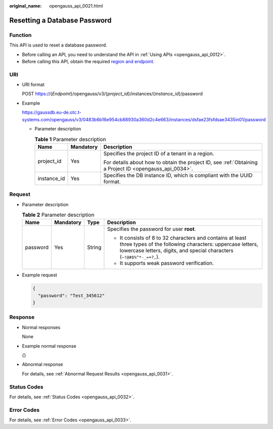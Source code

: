 :original_name: opengauss_api_0021.html

.. _opengauss_api_0021:

Resetting a Database Password
=============================

Function
--------

This API is used to reset a database password.

-  Before calling an API, you need to understand the API in :ref:`Using APIs <opengauss_api_0012>`.
-  Before calling this API, obtain the required `region and endpoint <https://docs.otc.t-systems.com/en-us/endpoint/index.html>`__.

URI
---

-  URI format

   POST https://{*Endpoint*}/opengauss/v3/{*project_id*}/instances/{*instance_id*}/password

-  Example

   https://gaussdb.eu-de.otc.t-systems.com/opengauss/v3/0483b6b16e954cb88930a360d2c4e663/instances/dsfae23fsfdsae3435in01/password

   -  Parameter description

      .. table:: **Table 1** Parameter description

         +-----------------------+-----------------------+---------------------------------------------------------------------------------------------------------+
         | Name                  | Mandatory             | Description                                                                                             |
         +=======================+=======================+=========================================================================================================+
         | project_id            | Yes                   | Specifies the project ID of a tenant in a region.                                                       |
         |                       |                       |                                                                                                         |
         |                       |                       | For details about how to obtain the project ID, see :ref:`Obtaining a Project ID <opengauss_api_0034>`. |
         +-----------------------+-----------------------+---------------------------------------------------------------------------------------------------------+
         | instance_id           | Yes                   | Specifies the DB instance ID, which is compliant with the UUID format.                                  |
         +-----------------------+-----------------------+---------------------------------------------------------------------------------------------------------+

Request
-------

-  Parameter description

   .. table:: **Table 2** Parameter description

      +-----------------+-----------------+-----------------+------------------------------------------------------------------------------------------------------------------------------------------------------------------------------------------------------+
      | Name            | Mandatory       | Type            | Description                                                                                                                                                                                          |
      +=================+=================+=================+======================================================================================================================================================================================================+
      | password        | Yes             | String          | Specifies the password for user **root**.                                                                                                                                                            |
      |                 |                 |                 |                                                                                                                                                                                                      |
      |                 |                 |                 | -  It consists of 8 to 32 characters and contains at least three types of the following characters: uppercase letters, lowercase letters, digits, and special characters (``~!``\ ``@#$%^*-_=+?,``). |
      |                 |                 |                 | -  It supports weak password verification.                                                                                                                                                           |
      +-----------------+-----------------+-----------------+------------------------------------------------------------------------------------------------------------------------------------------------------------------------------------------------------+

-  Example request

   .. code-block:: text

      {
        "password": "Test_345612"
      }

Response
--------

-  Normal responses

   None

-  Example normal response

   {}

-  Abnormal response

   For details, see :ref:`Abnormal Request Results <opengauss_api_0031>`.

Status Codes
------------

For details, see :ref:`Status Codes <opengauss_api_0032>`.

Error Codes
-----------

For details, see :ref:`Error Codes <opengauss_api_0033>`.
